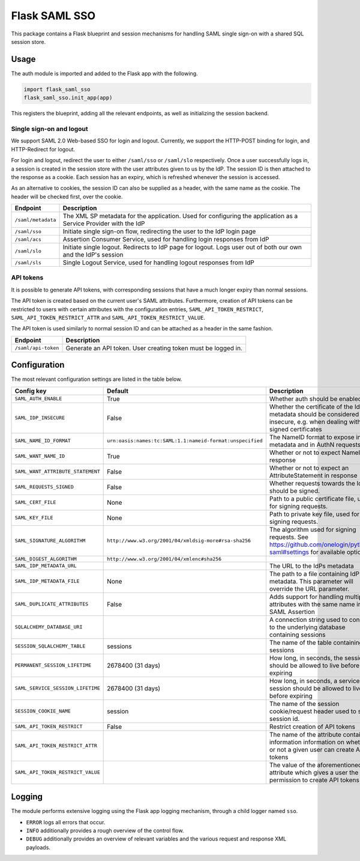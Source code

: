 Flask SAML SSO
==============

This package contains a Flask blueprint and session mechanisms for handling
SAML single sign-on with a shared SQL session store.

Usage
-----

The auth module is imported and added to the Flask app with the following.

.. code-block:: python

    import flask_saml_sso
    flask_saml_sso.init_app(app)

This registers the blueprint, adding all the relevant endpoints, as well as
initializing the session backend.

Single sign-on and logout
^^^^^^^^^^^^^^^^^^^^^^^^^
We support SAML 2.0 Web-based SSO for login and logout. Currently, we support
the HTTP-POST binding for login, and HTTP-Redirect for logout.

For login and logout, redirect the user to either ``/saml/sso`` or
``/saml/slo`` respectively. Once a user successfully logs in, a session is
created in the session store with the user attributes given to us by the IdP.
The session ID is then attached to the response as a cookie.
Each session has an expiry, which is refreshed whenever the session is accessed.

As an alternative to cookies, the session ID can also be supplied as a header,
with the same name as the cookie. The header will be checked first,
over the cookie.

========================    ==================================================
Endpoint                    Description
========================    ==================================================
``/saml/metadata``          The XML SP metadata for the application. Used for
                            configuring the application as a Service Provider
                            with the IdP
``/saml/sso``               Initiate single sign-on flow, redirecting the user
                            to the IdP login page
``/saml/acs``               Assertion Consumer Service, used for handling login
                            responses from IdP
``/saml/slo``               Initiate single logout. Redirects to IdP page for
                            logout. Logs user out of both our own and the
                            IdP's session
``/saml/sls``               Single Logout Service, used for handling logout
                            responses from IdP
========================    ==================================================

API tokens
^^^^^^^^^^

It is possible to generate API tokens, with corresponding sessions that have a
much longer expiry than normal sessions.

The API token is created based on the current user's SAML attributes.
Furthermore, creation of API tokens can be restricted to users with
certain attributes with the configuration entries,
``SAML_API_TOKEN_RESTRICT``, ``SAML_API_TOKEN_RESTRICT_ATTR``
and ``SAML_API_TOKEN_RESTRICT_VALUE``.

The API token is used similarly to normal session ID and can be attached as a
header in the same fashion.

========================    ==================================================
Endpoint                    Description
========================    ==================================================
``/saml/api-token``         Generate an API token. User creating token
                            must be logged in.
========================    ==================================================


Configuration
-------------

The most relevant configuration settings are listed in the table below.

+-----------------------------------+-----------------------------------------------------------+----------------------------------------------------------------------------------------------------------------------------+
| Config key                        | Default                                                   | Description                                                                                                                |
+===================================+===========================================================+============================================================================================================================+
| ``SAML_AUTH_ENABLE``              | True                                                      | Whether auth should be enabled                                                                                             |
+-----------------------------------+-----------------------------------------------------------+----------------------------------------------------------------------------------------------------------------------------+
| ``SAML_IDP_INSECURE``             | False                                                     | Whether the certificate of the IdP metadata should be considered insecure, e.g. when dealing with self-signed certificates |
+-----------------------------------+-----------------------------------------------------------+----------------------------------------------------------------------------------------------------------------------------+
| ``SAML_NAME_ID_FORMAT``           | ``urn:oasis:names:tc:SAML:1.1:nameid-format:unspecified`` | The NameID format to expose in metadata and in AuthN requests                                                              |
+-----------------------------------+-----------------------------------------------------------+----------------------------------------------------------------------------------------------------------------------------+
| ``SAML_WANT_NAME_ID``             | True                                                      | Whether or not to expect NameID in response                                                                                |
+-----------------------------------+-----------------------------------------------------------+----------------------------------------------------------------------------------------------------------------------------+
| ``SAML_WANT_ATTRIBUTE_STATEMENT`` | False                                                     | Whether or not to expect an AttributeStatement in response                                                                 |
+-----------------------------------+-----------------------------------------------------------+----------------------------------------------------------------------------------------------------------------------------+
| ``SAML_REQUESTS_SIGNED``          | False                                                     | Whether requests towards the IdP should be signed.                                                                         |
+-----------------------------------+-----------------------------------------------------------+----------------------------------------------------------------------------------------------------------------------------+
| ``SAML_CERT_FILE``                | None                                                      | Path to a public certificate file, used for signing requests.                                                              |
+-----------------------------------+-----------------------------------------------------------+----------------------------------------------------------------------------------------------------------------------------+
| ``SAML_KEY_FILE``                 | None                                                      | Path to private key file, used for signing requests.                                                                       |
+-----------------------------------+-----------------------------------------------------------+----------------------------------------------------------------------------------------------------------------------------+
| ``SAML_SIGNATURE_ALGORITHM``      | ``http://www.w3.org/2001/04/xmldsig-more#rsa-sha256``     | The algorithm used for signing requests.  See https://github.com/onelogin/python3-saml#settings for available options.     |
+-----------------------------------+-----------------------------------------------------------+----------------------------------------------------------------------------------------------------------------------------+
| ``SAML_DIGEST_ALGORITHM``         | ``http://www.w3.org/2001/04/xmlenc#sha256``               |                                                                                                                            |
+-----------------------------------+-----------------------------------------------------------+----------------------------------------------------------------------------------------------------------------------------+
| ``SAML_IDP_METADATA_URL``         |                                                           | The URL to the IdPs metadata                                                                                               |
+-----------------------------------+-----------------------------------------------------------+----------------------------------------------------------------------------------------------------------------------------+
| ``SAML_IDP_METADATA_FILE``        | None                                                      | The path to a file containing IdP metadata.  This parameter will override the URL parameter.                               |
+-----------------------------------+-----------------------------------------------------------+----------------------------------------------------------------------------------------------------------------------------+
| ``SAML_DUPLICATE_ATTRIBUTES``     | False                                                     | Adds support for handling multiple attributes with the same name in the SAML Assertion                                     |
+-----------------------------------+-----------------------------------------------------------+----------------------------------------------------------------------------------------------------------------------------+
| ``SQLALCHEMY_DATABASE_URI``       |                                                           | A connection string used to connect to the underlying database containing sessions                                         |
+-----------------------------------+-----------------------------------------------------------+----------------------------------------------------------------------------------------------------------------------------+
| ``SESSION_SQLALCHEMY_TABLE``      | sessions                                                  | The name of the table containing sessions                                                                                  |
+-----------------------------------+-----------------------------------------------------------+----------------------------------------------------------------------------------------------------------------------------+
| ``PERMANENT_SESSION_LIFETIME``    | 2678400 (31 days)                                         | How long, in seconds, the session should be allowed to live before expiring                                                |
+-----------------------------------+-----------------------------------------------------------+----------------------------------------------------------------------------------------------------------------------------+
| ``SAML_SERVICE_SESSION_LIFETIME`` | 2678400 (31 days)                                         | How long, in seconds, a service session should be allowed to live before expiring                                          |
+-----------------------------------+-----------------------------------------------------------+----------------------------------------------------------------------------------------------------------------------------+
| ``SESSION_COOKIE_NAME``           | session                                                   | The name of the session cookie/request header used to store session id.                                                    |
+-----------------------------------+-----------------------------------------------------------+----------------------------------------------------------------------------------------------------------------------------+
| ``SAML_API_TOKEN_RESTRICT``       | False                                                     | Restrict creation of API tokens                                                                                            |
+-----------------------------------+-----------------------------------------------------------+----------------------------------------------------------------------------------------------------------------------------+
| ``SAML_API_TOKEN_RESTRICT_ATTR``  |                                                           | The name of the attribute containing information information on whether or not a given user can create API tokens          |
+-----------------------------------+-----------------------------------------------------------+----------------------------------------------------------------------------------------------------------------------------+
| ``SAML_API_TOKEN_RESTRICT_VALUE`` |                                                           | The value of the aforementioned attribute which gives a user the permission to create API tokens                           |
+-----------------------------------+-----------------------------------------------------------+----------------------------------------------------------------------------------------------------------------------------+

Logging
-------

The module performs extensive logging using the Flask app logging mechanism,
through a child logger named ``sso``.

- ``ERROR`` logs all errors that occur.
- ``INFO`` additionally provides a rough overview of the control flow.
- ``DEBUG`` additionally provides an overview of relevant variables and the various request and response XML payloads.
